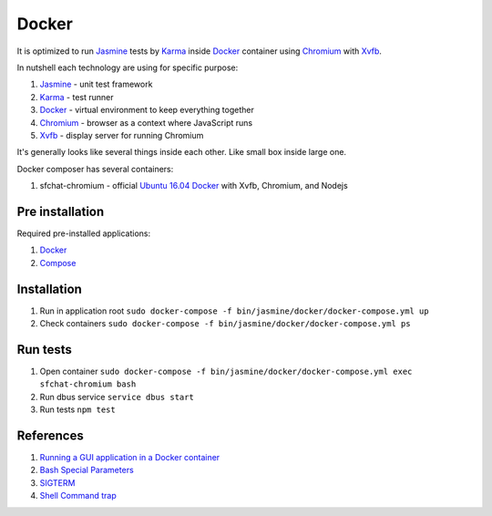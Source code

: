 ======
Docker
======

It is optimized to run `Jasmine <https://jasmine.github.io/>`_ tests by `Karma <https://karma-runner.github.io>`_ inside `Docker <https://www.docker.com/>`_ container
using `Chromium <https://www.chromium.org/>`_ with `Xvfb <https://en.wikipedia.org/wiki/Xvfb>`_.

In nutshell each technology are using for specific purpose:

#. `Jasmine <https://jasmine.github.io/>`_ - unit test framework
#. `Karma <https://karma-runner.github.io>`_ - test runner
#. `Docker <https://www.docker.com/>`_  - virtual environment to keep everything together
#. `Chromium <https://www.chromium.org/>`_ - browser as a context where JavaScript runs
#. `Xvfb <https://en.wikipedia.org/wiki/Xvfb>`_ -  display server for running Chromium

It's generally looks like several things inside each other. Like small box inside large one.

Docker composer has several containers:

#. sfchat-chromium - official `Ubuntu 16.04 Docker <https://hub.docker.com/_/ubuntu/>`_ with Xvfb, Chromium, and Nodejs

Pre installation
================
Required pre-installed applications:

#. `Docker <https://docs.docker.com/engine/installation/>`_
#. `Compose <https://docs.docker.com/compose/install/>`_

Installation
============
#. Run in application root ``sudo docker-compose -f bin/jasmine/docker/docker-compose.yml up``
#. Check containers ``sudo docker-compose -f bin/jasmine/docker/docker-compose.yml ps``

Run tests
==========
#. Open container ``sudo docker-compose -f bin/jasmine/docker/docker-compose.yml exec sfchat-chromium bash``
#. Run dbus service ``service dbus start``
#. Run tests ``npm test``

References
==========
#. `Running a GUI application in a Docker container <https://linuxmeerkat.wordpress.com/2014/10/17/running-a-gui-application-in-a-docker-container/>`_
#. `Bash Special Parameters <http://www.gnu.org/software/bash/manual/bashref.html#Special-Parameters>`_
#. `SIGTERM <https://en.wikipedia.org/wiki/Unix_signal#SIGTERM>`_
#. `Shell Command trap <http://www.gnu.org/software/bash/manual/bashref.html#index-trap>`_
